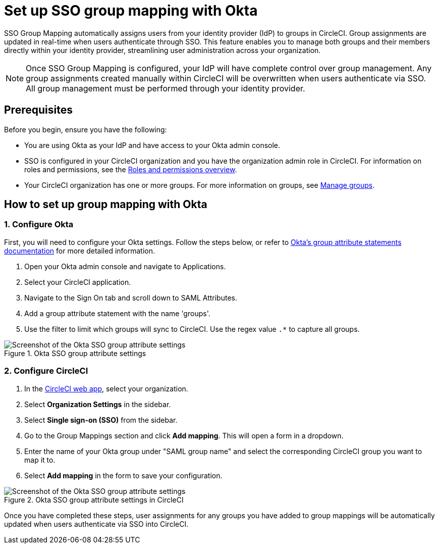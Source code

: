 = Set up SSO group mapping with Okta
:page-platform: Cloud
:page-description: Follow this guide to set up SSO (Single sign-on) group mapping with Okta and CircleCI.
:experimental:

SSO Group Mapping automatically assigns users from your identity provider (IdP) to groups in CircleCI. Group assignments are updated in real-time when users authenticate through SSO.
This feature enables you to manage both groups and their members directly within your identity provider, streamlining user administration across your organization.

NOTE: Once SSO Group Mapping is configured, your IdP will have complete control over group management. Any group assignments created manually within CircleCI will be overwritten when users authenticate via SSO. All group management must be performed through your identity provider.

== Prerequisites

Before you begin, ensure you have the following:

* You are using Okta as your IdP and have access to your Okta admin console.
* SSO is configured in your CircleCI organization and you have the organization admin role in CircleCI. For information on roles and permissions, see the xref:roles-and-permissions-overview.adoc[Roles and permissions overview].
* Your CircleCI organization has one or more groups. For more information on groups, see xref:manage-groups.adoc[Manage groups].

== How to set up group mapping with Okta

=== 1. Configure Okta

First, you will need to configure your Okta settings. Follow the steps below, or refer to link:https://help.okta.com/oie/en-us/content/topics/apps/define-group-attribute-statements.htm[Okta's group attribute statements documentation] for more detailed information.

. Open your Okta admin console and navigate to Applications.
. Select your CircleCI application.
. Navigate to the Sign On tab and scroll down to SAML Attributes.
. Add a group attribute statement with the name 'groups'.
. Use the filter to limit which groups will sync to CircleCI. Use the regex value `.*` to capture all groups.

.Okta SSO group attribute settings
image::guides:ROOT:authentication/sso-group-mapping-okta-setup.png[Screenshot of the Okta SSO group attribute settings]

=== 2. Configure CircleCI

. In the link:https://app.circleci.com/home/[CircleCI web app], select your organization.
. Select **Organization Settings** in the sidebar.
. Select **Single sign-on (SSO)** from the sidebar.
. Go to the Group Mappings section and click btn:[Add mapping]. This will open a form in a dropdown.
. Enter the name of your Okta group under "SAML group name" and select the corresponding CircleCI group you want to map it to.
. Select btn:[Add mapping] in the form to save your configuration.

.Okta SSO group attribute settings in CircleCI
image::guides:ROOT:authentication/sso-group-mapping-open.png[Screenshot of the Okta SSO group attribute settings]


Once you have completed these steps, user assignments for any groups you have added to group mappings will be automatically updated when users authenticate via SSO into CircleCI.